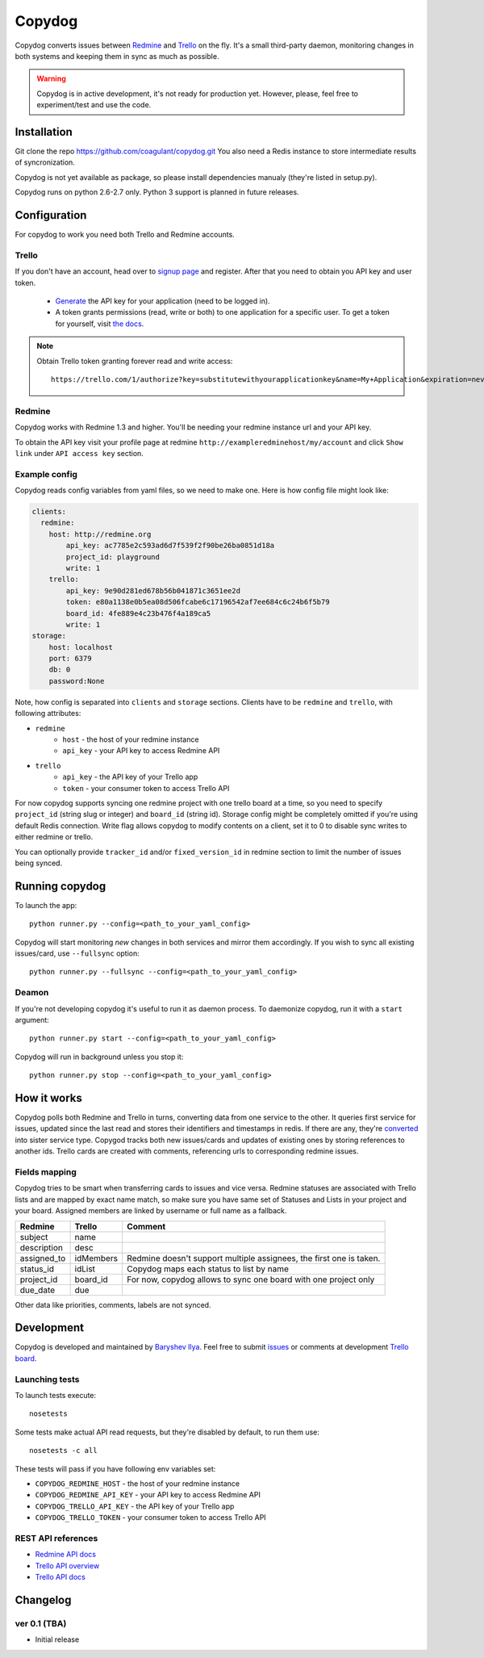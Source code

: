 Copydog
-------

Copydog converts issues between Redmine_ and Trello_ on the fly.
It's a small third-party daemon, monitoring changes in both systems and keeping
them in sync as much as possible.

.. warning::
    Copydog is in active development, it's not ready for production yet.
    However, please, feel free to experiment/test and use the code.


Installation
============

Git clone the repo https://github.com/coagulant/copydog.git
You also need a Redis instance to store intermediate results of syncronization.

Copydog is not yet available as package, so please install dependencies
manualy (they're listed in setup.py).

Copydog runs on python 2.6-2.7 only. Python 3 support is planned in future releases.

Configuration
=============

For copydog to work you need both Trello and Redmine accounts.

Trello
^^^^^^
If you don't have an account, head over to `signup page`_ and register.
After that you need to obtain you API key and user token.

    * Generate_ the API key for your application (need to be logged in).

    * A token grants permissions (read, write or both) to one application
      for a specific user. To get a token for yourself, visit `the docs`_.

.. note::

    Obtain Trello token granting forever read and write access::

        https://trello.com/1/authorize?key=substitutewithyourapplicationkey&name=My+Application&expiration=never&response_type=token&scope=read,write


Redmine
^^^^^^^
Copydog works with Redmine 1.3 and higher.
You'll be needing your redmine instance url and your API key.

To obtain the API key visit your profile page at redmine ``http://exampleredminehost/my/account``
and click ``Show link`` under ``API access key`` section.


Example config
^^^^^^^^^^^^^^
Copydog reads config variables from yaml files, so we need to make one.
Here is how config file might look like:

.. code-block:: yaml

    clients:
      redmine:
        host: http://redmine.org
            api_key: ac7785e2c593ad6d7f539f2f90be26ba0851d18a
            project_id: playground
            write: 1
        trello:
            api_key: 9e90d281ed678b56b041871c3651ee2d
            token: e80a1138e0b5ea08d506fcabe6c17196542af7ee684c6c24b6f5b79
            board_id: 4fe889e4c23b476f4a189ca5
            write: 1
    storage:
        host: localhost
        port: 6379
        db: 0
        password:None

Note, how config is separated into ``clients`` and ``storage`` sections.
Clients have to be ``redmine`` and ``trello``, with following attributes:

* ``redmine``
    * ``host`` - the host of your redmine instance
    * ``api_key`` - your API key to access Redmine API
* ``trello``
    * ``api_key`` - the API key  of your Trello app
    * ``token`` - your consumer token to access Trello API

For now copydog supports syncing one redmine project with one trello board at a time,
so you need to specify ``project_id`` (string slug or integer) and ``board_id`` (string id).
Storage config might be completely omitted if you're using default Redis connection.
Write flag allows copydog to modify contents on a client, set it to 0
to disable sync writes to either redmine or trello.

You can optionally provide ``tracker_id`` and/or ``fixed_version_id`` in redmine
section to limit the number of issues being synced.

Running copydog
===============
To launch the app::

    python runner.py --config=<path_to_your_yaml_config>

Copydog will start monitoring `new` changes in both services and mirror them accordingly.
If you wish to sync all existing issues/card, use ``--fullsync`` option::

    python runner.py --fullsync --config=<path_to_your_yaml_config>

Deamon
^^^^^^
If you're not developing copydog it's useful to run it as daemon process.
To daemonize copydog, run it with a ``start`` argument::

    python runner.py start --config=<path_to_your_yaml_config>

Copydog will run in background unless you stop it::

    python runner.py stop --config=<path_to_your_yaml_config>

How it works
============
Copydog polls both Redmine and Trello in turns, converting data from one service to
the other. It queries first service for issues, updated since the last read and stores
their identifiers and timestamps in redis. If there are any, they're converted_ into
sister service type. Copygod tracks both new issues/cards and updates of existing ones
by storing references to another ids. Trello cards are created with comments,
referencing urls to corresponding redmine issues.

.. _converted:

Fields mapping
^^^^^^^^^^^^^^
Copydog tries to be smart when transferring cards to issues and vice versa.
Redmine statuses are associated with Trello lists and are mapped by exact name match,
so make sure you have same set of Statuses and Lists in your project and your board.
Assigned members are linked by username or full name as a fallback.

============   ==========  =========
Redmine        Trello      Comment
============   ==========  =========
subject        name
description    desc
assigned_to    idMembers   Redmine doesn't support multiple assignees, the first one is taken.
status_id      idList      Copydog maps each status to list by name
project_id     board_id    For now, copydog allows to sync one board with one project only
due_date       due
============   ==========  =========

Other data like priorities, comments, labels are not synced.

Development
===========

Copydog is developed and maintained by `Baryshev Ilya`_.
Feel free to submit `issues`_ or comments at development `Trello board`_.

.. _Baryshev Ilya: https://github.com/coagulant
.. _issues: https://github.com/coagulant/copydog
.. _Trello board: https://trello.com/board/copydog/501954bc8c03157b50d6f7ef

Launching tests
^^^^^^^^^^^^^^^

To launch tests execute::

   nosetests

Some tests make actual API read requests, but they're disabled by default, to run them use::

   nosetests -c all

These tests will pass if you have following env variables set:

* ``COPYDOG_REDMINE_HOST`` - the host of your redmine instance
* ``COPYDOG_REDMINE_API_KEY`` - your API key to access Redmine API
* ``COPYDOG_TRELLO_API_KEY`` - the API key  of your Trello app
* ``COPYDOG_TRELLO_TOKEN`` - your consumer token to access Trello API

REST API references
^^^^^^^^^^^^^^^^^^^

* `Redmine  API docs <http://www.redmine.org/projects/redmine/wiki/Rest_api>`_
* `Trello API overview <https://trello.com/docs/index.html>`_
* `Trello API docs <https://trello.com/docs/api/>`_


Changelog
=========
ver 0.1 (TBA)
^^^^^^^^^^^^^
* Initial release


.. _Redmine: http://redmine.org/
.. _Trello: http://trello.com/
.. _generate: https://trello.com/1/appKey/generate
.. _the docs: https://trello.com/docs/gettingstarted/index.html#getting-a-token-from-a-user
.. _signup page: https://trello.com/signup


